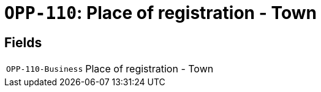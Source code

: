= `OPP-110`: Place of registration - Town
:navtitle: Business Terms

[horizontal]

== Fields
[horizontal]
  `OPP-110-Business`:: Place of registration - Town
